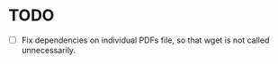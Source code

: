 * TODO
  - [ ] Fix dependencies on individual PDFs file, so that wget is not
    called unnecessarily.
